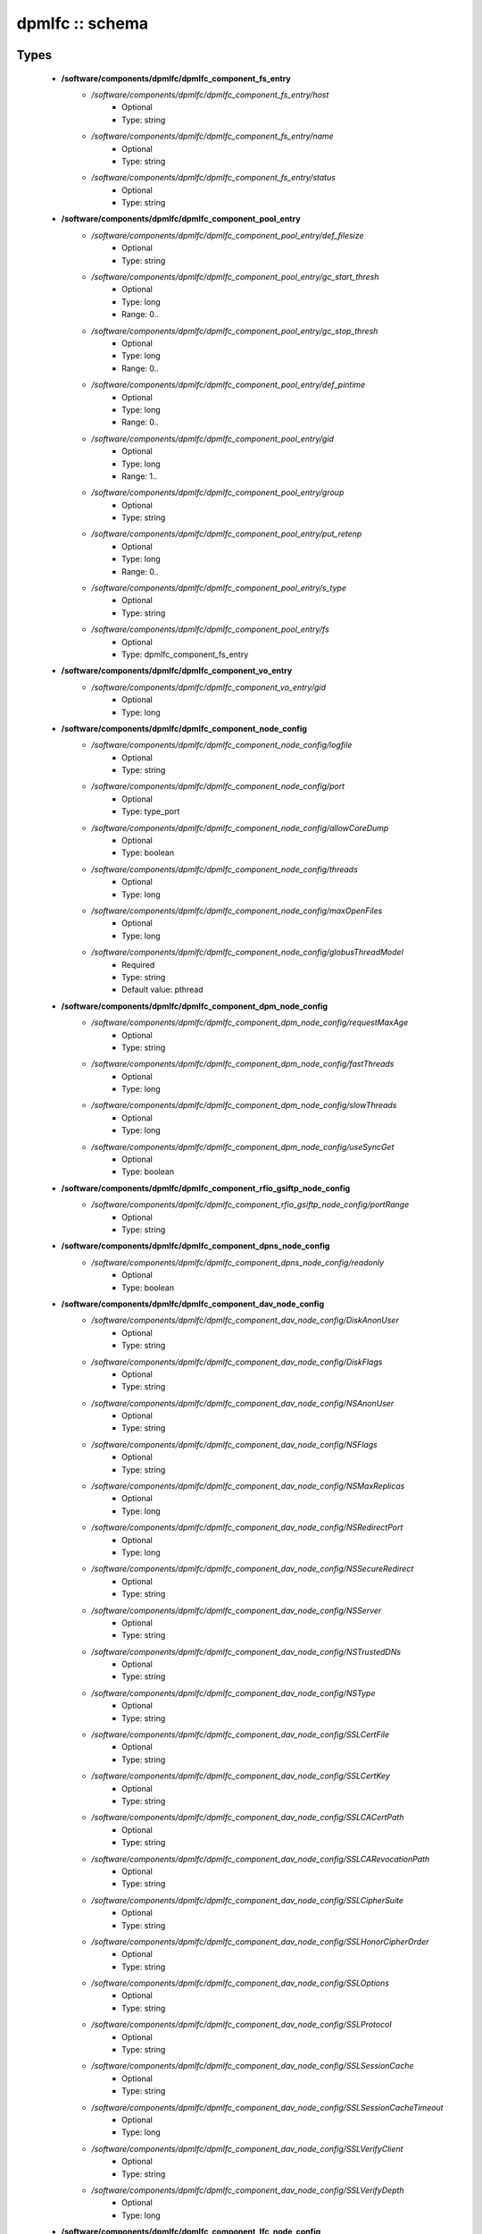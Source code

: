 ################
dpmlfc :: schema
################

Types
-----

 - **/software/components/dpmlfc/dpmlfc_component_fs_entry**
    - */software/components/dpmlfc/dpmlfc_component_fs_entry/host*
        - Optional
        - Type: string
    - */software/components/dpmlfc/dpmlfc_component_fs_entry/name*
        - Optional
        - Type: string
    - */software/components/dpmlfc/dpmlfc_component_fs_entry/status*
        - Optional
        - Type: string
 - **/software/components/dpmlfc/dpmlfc_component_pool_entry**
    - */software/components/dpmlfc/dpmlfc_component_pool_entry/def_filesize*
        - Optional
        - Type: string
    - */software/components/dpmlfc/dpmlfc_component_pool_entry/gc_start_thresh*
        - Optional
        - Type: long
        - Range: 0..
    - */software/components/dpmlfc/dpmlfc_component_pool_entry/gc_stop_thresh*
        - Optional
        - Type: long
        - Range: 0..
    - */software/components/dpmlfc/dpmlfc_component_pool_entry/def_pintime*
        - Optional
        - Type: long
        - Range: 0..
    - */software/components/dpmlfc/dpmlfc_component_pool_entry/gid*
        - Optional
        - Type: long
        - Range: 1..
    - */software/components/dpmlfc/dpmlfc_component_pool_entry/group*
        - Optional
        - Type: string
    - */software/components/dpmlfc/dpmlfc_component_pool_entry/put_retenp*
        - Optional
        - Type: long
        - Range: 0..
    - */software/components/dpmlfc/dpmlfc_component_pool_entry/s_type*
        - Optional
        - Type: string
    - */software/components/dpmlfc/dpmlfc_component_pool_entry/fs*
        - Optional
        - Type: dpmlfc_component_fs_entry
 - **/software/components/dpmlfc/dpmlfc_component_vo_entry**
    - */software/components/dpmlfc/dpmlfc_component_vo_entry/gid*
        - Optional
        - Type: long
 - **/software/components/dpmlfc/dpmlfc_component_node_config**
    - */software/components/dpmlfc/dpmlfc_component_node_config/logfile*
        - Optional
        - Type: string
    - */software/components/dpmlfc/dpmlfc_component_node_config/port*
        - Optional
        - Type: type_port
    - */software/components/dpmlfc/dpmlfc_component_node_config/allowCoreDump*
        - Optional
        - Type: boolean
    - */software/components/dpmlfc/dpmlfc_component_node_config/threads*
        - Optional
        - Type: long
    - */software/components/dpmlfc/dpmlfc_component_node_config/maxOpenFiles*
        - Optional
        - Type: long
    - */software/components/dpmlfc/dpmlfc_component_node_config/globusThreadModel*
        - Required
        - Type: string
        - Default value: pthread
 - **/software/components/dpmlfc/dpmlfc_component_dpm_node_config**
    - */software/components/dpmlfc/dpmlfc_component_dpm_node_config/requestMaxAge*
        - Optional
        - Type: string
    - */software/components/dpmlfc/dpmlfc_component_dpm_node_config/fastThreads*
        - Optional
        - Type: long
    - */software/components/dpmlfc/dpmlfc_component_dpm_node_config/slowThreads*
        - Optional
        - Type: long
    - */software/components/dpmlfc/dpmlfc_component_dpm_node_config/useSyncGet*
        - Optional
        - Type: boolean
 - **/software/components/dpmlfc/dpmlfc_component_rfio_gsiftp_node_config**
    - */software/components/dpmlfc/dpmlfc_component_rfio_gsiftp_node_config/portRange*
        - Optional
        - Type: string
 - **/software/components/dpmlfc/dpmlfc_component_dpns_node_config**
    - */software/components/dpmlfc/dpmlfc_component_dpns_node_config/readonly*
        - Optional
        - Type: boolean
 - **/software/components/dpmlfc/dpmlfc_component_dav_node_config**
    - */software/components/dpmlfc/dpmlfc_component_dav_node_config/DiskAnonUser*
        - Optional
        - Type: string
    - */software/components/dpmlfc/dpmlfc_component_dav_node_config/DiskFlags*
        - Optional
        - Type: string
    - */software/components/dpmlfc/dpmlfc_component_dav_node_config/NSAnonUser*
        - Optional
        - Type: string
    - */software/components/dpmlfc/dpmlfc_component_dav_node_config/NSFlags*
        - Optional
        - Type: string
    - */software/components/dpmlfc/dpmlfc_component_dav_node_config/NSMaxReplicas*
        - Optional
        - Type: long
    - */software/components/dpmlfc/dpmlfc_component_dav_node_config/NSRedirectPort*
        - Optional
        - Type: long
    - */software/components/dpmlfc/dpmlfc_component_dav_node_config/NSSecureRedirect*
        - Optional
        - Type: string
    - */software/components/dpmlfc/dpmlfc_component_dav_node_config/NSServer*
        - Optional
        - Type: string
    - */software/components/dpmlfc/dpmlfc_component_dav_node_config/NSTrustedDNs*
        - Optional
        - Type: string
    - */software/components/dpmlfc/dpmlfc_component_dav_node_config/NSType*
        - Optional
        - Type: string
    - */software/components/dpmlfc/dpmlfc_component_dav_node_config/SSLCertFile*
        - Optional
        - Type: string
    - */software/components/dpmlfc/dpmlfc_component_dav_node_config/SSLCertKey*
        - Optional
        - Type: string
    - */software/components/dpmlfc/dpmlfc_component_dav_node_config/SSLCACertPath*
        - Optional
        - Type: string
    - */software/components/dpmlfc/dpmlfc_component_dav_node_config/SSLCARevocationPath*
        - Optional
        - Type: string
    - */software/components/dpmlfc/dpmlfc_component_dav_node_config/SSLCipherSuite*
        - Optional
        - Type: string
    - */software/components/dpmlfc/dpmlfc_component_dav_node_config/SSLHonorCipherOrder*
        - Optional
        - Type: string
    - */software/components/dpmlfc/dpmlfc_component_dav_node_config/SSLOptions*
        - Optional
        - Type: string
    - */software/components/dpmlfc/dpmlfc_component_dav_node_config/SSLProtocol*
        - Optional
        - Type: string
    - */software/components/dpmlfc/dpmlfc_component_dav_node_config/SSLSessionCache*
        - Optional
        - Type: string
    - */software/components/dpmlfc/dpmlfc_component_dav_node_config/SSLSessionCacheTimeout*
        - Optional
        - Type: long
    - */software/components/dpmlfc/dpmlfc_component_dav_node_config/SSLVerifyClient*
        - Optional
        - Type: string
    - */software/components/dpmlfc/dpmlfc_component_dav_node_config/SSLVerifyDepth*
        - Optional
        - Type: long
 - **/software/components/dpmlfc/dpmlfc_component_lfc_node_config**
    - */software/components/dpmlfc/dpmlfc_component_lfc_node_config/disableAutoVirtualIDs*
        - Optional
        - Type: boolean
 - **/software/components/dpmlfc/dpmlfc_component_protocol_options**
    - */software/components/dpmlfc/dpmlfc_component_protocol_options/dav*
        - Optional
        - Type: dpmlfc_component_dav_node_config
    - */software/components/dpmlfc/dpmlfc_component_protocol_options/dpm*
        - Optional
        - Type: dpmlfc_component_dpm_node_config
    - */software/components/dpmlfc/dpmlfc_component_protocol_options/dpns*
        - Optional
        - Type: dpmlfc_component_dpns_node_config
    - */software/components/dpmlfc/dpmlfc_component_protocol_options/gsiftp*
        - Optional
        - Type: dpmlfc_component_rfio_gsiftp_node_config
    - */software/components/dpmlfc/dpmlfc_component_protocol_options/rfio*
        - Optional
        - Type: dpmlfc_component_rfio_gsiftp_node_config
    - */software/components/dpmlfc/dpmlfc_component_protocol_options/srmv1*
        - Optional
        - Type: dpmlfc_component_node_config
    - */software/components/dpmlfc/dpmlfc_component_protocol_options/srmv2*
        - Optional
        - Type: dpmlfc_component_node_config
    - */software/components/dpmlfc/dpmlfc_component_protocol_options/srmv22*
        - Optional
        - Type: dpmlfc_component_node_config
    - */software/components/dpmlfc/dpmlfc_component_protocol_options/xroot*
        - Optional
        - Type: dpmlfc_component_node_config
    - */software/components/dpmlfc/dpmlfc_component_protocol_options/copyd*
        - Optional
        - Type: dpmlfc_component_node_config
 - **/software/components/dpmlfc/dpmlfc_component_db_conn_options**
    - */software/components/dpmlfc/dpmlfc_component_db_conn_options/configfile*
        - Optional
        - Type: string
    - */software/components/dpmlfc/dpmlfc_component_db_conn_options/configmode*
        - Optional
        - Type: string
        - Default value: 600
    - */software/components/dpmlfc/dpmlfc_component_db_conn_options/server*
        - Optional
        - Type: string
    - */software/components/dpmlfc/dpmlfc_component_db_conn_options/user*
        - Required
        - Type: string
        - Default value: dpmmgr
    - */software/components/dpmlfc/dpmlfc_component_db_conn_options/password*
        - Required
        - Type: string
    - */software/components/dpmlfc/dpmlfc_component_db_conn_options/infoFile*
        - Optional
        - Type: string
    - */software/components/dpmlfc/dpmlfc_component_db_conn_options/infoUser*
        - Optional
        - Type: string
    - */software/components/dpmlfc/dpmlfc_component_db_conn_options/infoPwd*
        - Optional
        - Type: string
 - **/software/components/dpmlfc/dpmlfc_component_global_options**
    - */software/components/dpmlfc/dpmlfc_component_global_options/user*
        - Optional
        - Type: string
    - */software/components/dpmlfc/dpmlfc_component_global_options/group*
        - Optional
        - Type: string
    - */software/components/dpmlfc/dpmlfc_component_global_options/db*
        - Optional
        - Type: dpmlfc_component_db_conn_options
    - */software/components/dpmlfc/dpmlfc_component_global_options/installDir*
        - Optional
        - Type: string
        - Default value: /
    - */software/components/dpmlfc/dpmlfc_component_global_options/gridmapfile*
        - Optional
        - Type: string
    - */software/components/dpmlfc/dpmlfc_component_global_options/gridmapdir*
        - Optional
        - Type: string
    - */software/components/dpmlfc/dpmlfc_component_global_options/accessProtocols*
        - Optional
        - Type: string
    - */software/components/dpmlfc/dpmlfc_component_global_options/controlProtocols*
        - Optional
        - Type: string
 - **/software/components/dpmlfc/dpmlfc_component_global_options_tree**
    - */software/components/dpmlfc/dpmlfc_component_global_options_tree/dpm*
        - Optional
        - Type: dpmlfc_component_global_options
    - */software/components/dpmlfc/dpmlfc_component_global_options_tree/lfc*
        - Optional
        - Type: dpmlfc_component_global_options
 - **/software/components/dpmlfc/dpmlfc_component**
    - */software/components/dpmlfc/dpmlfc_component/dav*
        - Optional
        - Type: dpmlfc_component_dav_node_config
    - */software/components/dpmlfc/dpmlfc_component/dpm*
        - Optional
        - Type: dpmlfc_component_dpm_node_config
    - */software/components/dpmlfc/dpmlfc_component/dpns*
        - Optional
        - Type: dpmlfc_component_dpns_node_config
    - */software/components/dpmlfc/dpmlfc_component/gsiftp*
        - Optional
        - Type: dpmlfc_component_rfio_gsiftp_node_config
    - */software/components/dpmlfc/dpmlfc_component/rfio*
        - Optional
        - Type: dpmlfc_component_rfio_gsiftp_node_config
    - */software/components/dpmlfc/dpmlfc_component/srmv1*
        - Optional
        - Type: dpmlfc_component_node_config
    - */software/components/dpmlfc/dpmlfc_component/srmv2*
        - Optional
        - Type: dpmlfc_component_node_config
    - */software/components/dpmlfc/dpmlfc_component/srmv22*
        - Optional
        - Type: dpmlfc_component_node_config
    - */software/components/dpmlfc/dpmlfc_component/xroot*
        - Optional
        - Type: dpmlfc_component_node_config
    - */software/components/dpmlfc/dpmlfc_component/copyd*
        - Optional
        - Type: dpmlfc_component_node_config
    - */software/components/dpmlfc/dpmlfc_component/pools*
        - Optional
        - Type: dpmlfc_component_pool_entry
    - */software/components/dpmlfc/dpmlfc_component/vos*
        - Optional
        - Type: dpmlfc_component_vo_entry
    - */software/components/dpmlfc/dpmlfc_component/lfc*
        - Optional
        - Type: dpmlfc_component_lfc_node_config
    - */software/components/dpmlfc/dpmlfc_component/lfc-dli*
        - Optional
        - Type: dpmlfc_component_node_config
    - */software/components/dpmlfc/dpmlfc_component/options*
        - Optional
        - Type: dpmlfc_component_global_options_tree
    - */software/components/dpmlfc/dpmlfc_component/protocols*
        - Optional
        - Type: dpmlfc_component_protocol_options

Functions
---------

 - component_dpmlfc_number_string_valid
 - component_dpmlfc_global_options_valid
 - component_dpmlfc_xroot_access_rules_valid
 - component_dpmlfc_node_config_valid
 - component_dpmlfc_dav_config_valid
